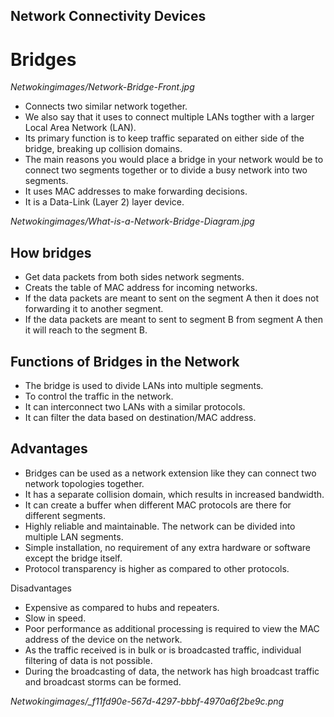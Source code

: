 ** Network Connectivity Devices

* Bridges

[[Netwokingimages/Network-Bridge-Front.jpg]]

- Connects two similar network together.
- We also say that it uses to connect multiple LANs togther with a larger Local Area Network (LAN).
- Its primary function is to keep traffic separated on either side of the bridge, breaking up collision domains.
- The main reasons you would place a bridge in your network would be to connect two segments together or to divide a busy network into two segments. 
- It uses MAC addresses to make forwarding decisions.
- It is a Data-Link (Layer 2) layer device.

[[Netwokingimages/What-is-a-Network-Bridge-Diagram.jpg]]


** How bridges 
- Get data packets from both sides network segments.
- Creats the table of MAC address for incoming networks.
- If the data packets are meant to sent on the segment A then it does not forwarding it to another segment.
- If the data packets are meant to sent to segment B from segment A then it will reach to the segment B.


** Functions of Bridges in the Network 
- The bridge is used to divide LANs into multiple segments.
- To control the traffic in the network.
- It can interconnect two LANs with a similar protocols. 
- It can filter the data based on destination/MAC address. 

** Advantages
- Bridges can be used as a network extension like they can connect two network topologies together. 
- It has a separate collision domain, which results in increased bandwidth. 
- It can create a buffer when different MAC protocols are there for different segments. 
- Highly reliable and maintainable. The network can be divided into multiple LAN segments. 
- Simple installation, no requirement of any extra hardware or software except the bridge itself. 
- Protocol transparency is higher as compared to other protocols. 

Disadvantages
- Expensive as compared to hubs and repeaters.
- Slow in speed. 
- Poor performance as additional processing is required to view the MAC address of the device on the network. 
- As the traffic received is in bulk or is broadcasted traffic, individual filtering of data is not possible. 
- During the broadcasting of data, the network has high broadcast traffic and broadcast storms can be formed. 

[[Netwokingimages/_f11fd90e-567d-4297-bbbf-4970a6f2be9c.png]]
